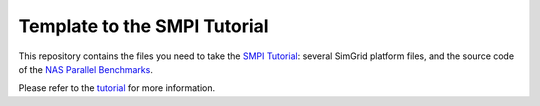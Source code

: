 Template to the SMPI Tutorial
=============================

This repository contains the files you need to take the `SMPI Tutorial
<https://simgrid.frama.io/simgrid/tuto_smpi.html>`_: several SimGrid
platform files, and the source code of the `NAS Parallel Benchmarks
<https://www.nas.nasa.gov/publications/npb.html>`_.

Please refer to the `tutorial
<https://simgrid.frama.io/simgrid/tuto_smpi.html>`_ for more
information.